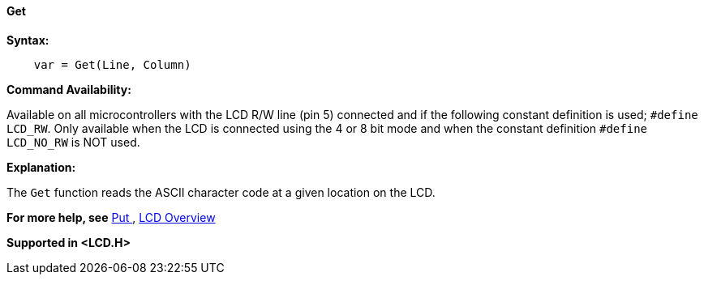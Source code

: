==== Get

*Syntax:*
----
    var = Get(Line, Column)
----
*Command Availability:*

Available on all microcontrollers with the LCD R/W line (pin 5) connected and if the following constant definition is used;
`#define LCD_RW`. Only available when the LCD is connected using the 4 or 8 bit mode and when the constant definition
`#define LCD_NO_RW` is NOT used.

*Explanation:*

The `Get` function reads the ASCII character code at a given location on
the LCD.

*For more help, see* <<_put,Put >>,
<<_lcd_overview,LCD Overview>>

*Supported in <LCD.H>*
